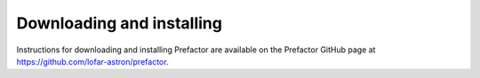 .. _installation:

Downloading and installing
--------------------------

Instructions for downloading and installing Prefactor are available on the
Prefactor GitHub page at https://github.com/lofar-astron/prefactor.
